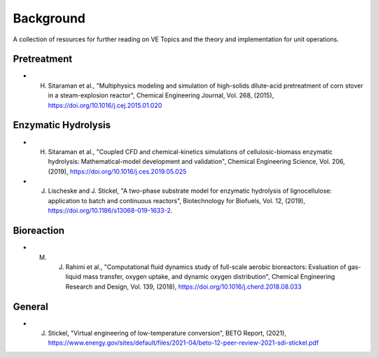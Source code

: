 Background
==========

A collection of resources for further reading on VE Topics and the theory and implementation for unit operations.

Pretreatment
------------

* H. Sitaraman et al., "Multiphysics modeling and simulation of high-solids dilute-acid pretreatment of corn stover in a steam-explosion reactor", Chemical Engineering Journal, Vol. 268, (2015), https://doi.org/10.1016/j.cej.2015.01.020


Enzymatic Hydrolysis
--------------------

* H. Sitaraman et al., "Coupled CFD and chemical-kinetics simulations of cellulosic-biomass enzymatic hydrolysis: Mathematical-model development and validation", Chemical Engineering Science, Vol. 206, (2019), https://doi.org/10.1016/j.ces.2019.05.025

* J. Lischeske and J. Stickel, "A two-phase substrate model for enzymatic hydrolysis of lignocellulose: application to batch and continuous reactors", Biotechnology for Biofuels, Vol. 12, (2019), https://doi.org/10.1186/s13068-019-1633-2. 

Bioreaction
-----------

* M. J. Rahimi et al., "Computational fluid dynamics study of full-scale aerobic bioreactors: Evaluation of gas-liquid mass transfer, oxygen uptake, and dynamic oxygen distribution", Chemical Engineering Research and Design, Vol. 139, (2018), https://doi.org/10.1016/j.cherd.2018.08.033


.. Surrogate Modeling
.. ------------------

.. * A. Glaws et al. 

General
-------

* J. Stickel, "Virtual engineering of low-temperature conversion", BETO Report, (2021), https://www.energy.gov/sites/default/files/2021-04/beto-12-peer-review-2021-sdi-stickel.pdf